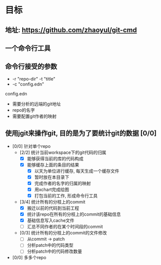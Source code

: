 * 目标
** 地址: https://github.com/zhaoyul/git-cmd
** 一个命令行工具
** 命令行接受的参数
   - -r "repo-dir" -t "title"
   - -c "config.edn"
**** config.edn
     - 需要分析的远端的git地址
     - repo的名字
     - 需要配置git作者的映射
** 使用jgit来操作git, 目的是为了要统计git的数据 [0/0]
   - [0/0] 针对单个repo
     - [2/2] 统计当前workspace下的git代码的归属
       - [X] 能够获得当前的库的代码构成
       - [X] 能够缓存上面的条目的结果
         - [X] 以天为单位进行缓存, 每天生成一个缓存文件
         - [X] 暂时放在本目录下
         - [X] 完成作者的名字的归属的映射
         - [X] 用xchart完成绘图
         - [X] 打包当前的工作, 形成命令行工具
     - [3/4] 统计所有的分枝上的commit
       - [X] 搬迁以前的代码到当前工程
       - [X] 统计该repo在所有的分枝上的commit的基础信息
       - [X] 基础信息写入cache文件
       - [ ] 汇总不同作者的在某个时间段的commit
     - [0/3] 统计所有的分枝上的commit的文件修改
       - [ ] 从commit -> patch
       - [ ] 分析patch中的代码类型
       - [ ] 分析patch中的代码修改数量
   - [0/0] 多多个repo
